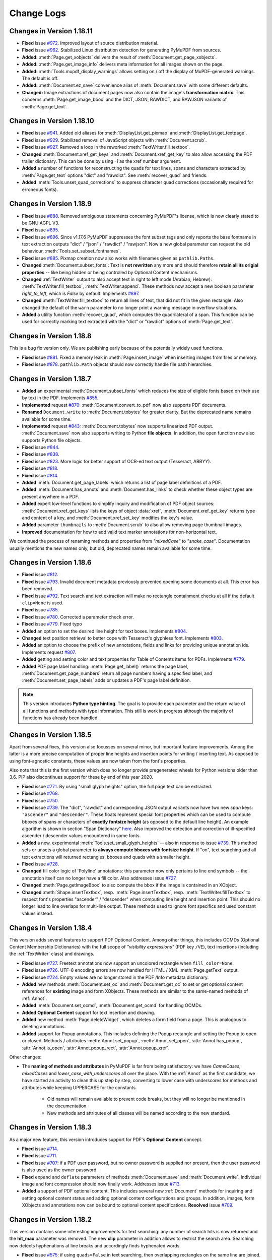 Change Logs
===============

Changes in Version 1.18.11
---------------------------
* **Fixed** issue `#972 <https://github.com/pymupdf/PyMuPDF/issues/972>`_. Improved layout of source distribution material.
* **Fixed** issue `#962 <https://github.com/pymupdf/PyMuPDF/issues/962>`_. Stabilized Linux distribution detection for generating PyMuPDF from sources.
* **Added:** :meth:`Page.get_xobjects` delivers the result of :meth:`Document.get_page_xobjects`.
* **Added:** :meth:`Page.get_image_info` delivers meta information for all images shown on the page.
* **Added:** :meth:`Tools.mupdf_display_warnings` allows setting on / off the display of MuPDF-generated warnings. The default is off.
* **Added:** :meth:`Document.ez_save` convenience alias of :meth:`Document.save` with some different defaults.
* **Changed:** Image extractions of document pages now also contain the image's **transformation matrix**. This concerns :meth:`Page.get_image_bbox` and the DICT, JSON, RAWDICT, and RAWJSON variants of :meth:`Page.get_text`.


Changes in Version 1.18.10
---------------------------
* **Fixed** issue `#941 <https://github.com/pymupdf/PyMuPDF/issues/941>`_. Added old aliases for :meth:`DisplayList.get_pixmap` and :meth:`DisplayList.get_textpage`.
* **Fixed** issue `#929 <https://github.com/pymupdf/PyMuPDF/issues/929>`_. Stabilized removal of JavaScript objects with :meth:`Document.scrub`.
* **Fixed** issue `#927 <https://github.com/pymupdf/PyMuPDF/issues/927>`_. Removed a loop in the reworked :meth:`TextWriter.fill_textbox`.
* **Changed** :meth:`Document.xref_get_keys` and :meth:`Document.xref_get_key` to also allow accessing the PDF trailer dictionary. This can be done by using `-1` as the xref number argument.
* **Added** a number of functions for reconstructing the quads for text lines, spans and characters extracted by :meth:`Page.get_text` options "dict" and "rawdict". See :meth:`recover_quad` and friends.
* **Added** :meth:`Tools.unset_quad_corrections` to suppress character quad corrections (occasionally required for erroneous fonts).

Changes in Version 1.18.9
-------------------------

* **Fixed** issue `#888 <https://github.com/pymupdf/PyMuPDF/issues/888>`_. Removed ambiguous statements concerning PyMuPDF's license, which is now clearly stated to be GNU AGPL V3.
* **Fixed** issue `#895 <https://github.com/pymupdf/PyMuPDF/issues/895>`_.
* **Fixed** issue `#896 <https://github.com/pymupdf/PyMuPDF/issues/896>`_. Since v1.17.6 PyMuPDF suppresses the font subset tags and only reports the base fontname in text extraction outputs "dict" / "json" / "rawdict" / "rawjson". Now a new global parameter can request the old behaviour, :meth:`Tools.set_subset_fontnames`.
* **Fixed** issue `#885 <https://github.com/pymupdf/PyMuPDF/issues/885>`_. Pixmap creation now also works with filenames given as ``pathlib.Paths``.
* **Changed** :meth:`Document.subset_fonts`: Text is **not rewritten** any more and should therefore **retain all its origial properties** -- like being hidden or being controlled by Optional Content mechanisms.
* **Changed** :ref:`TextWriter` output to also accept text in right to left mode (Arabian, Hebrew): :meth:`TextWriter.fill_textbox`, :meth:`TextWriter.append`. These methods now accept a new boolean parameter `right_to_left`, which is *False* by default. Implements `#897 <https://github.com/pymupdf/PyMuPDF/issues/897>`_.
* **Changed** :meth:`TextWriter.fill_textbox` to return all lines of text, that did not fit in the given rectangle. Also changed the default of the ``warn`` parameter to no longer print a warning message in overflow situations.
* **Added** a utility function :meth:`recover_quad`, which computes the quadrilateral of a span. This function can be used for correctly marking text extracted with the "dict" or "rawdict" options of :meth:`Page.get_text`.

Changes in Version 1.18.8
-------------------------

This is a bug fix version only. We are publishing early because of the potentially widely used functions.

* **Fixed** issue `#881 <https://github.com/pymupdf/PyMuPDF/issues/881>`_. Fixed a memory leak in :meth:`Page.insert_image` when inserting images from files or memory.
* **Fixed** issue `#878 <https://github.com/pymupdf/PyMuPDF/issues/878>`_. ``pathlib.Path`` objects should now correctly handle file path hierarchies.


Changes in Version 1.18.7
-------------------------

* **Added** an experimental :meth:`Document.subset_fonts` which reduces the size of eligible fonts based on their use by text in the PDF. Implements `#855 <https://github.com/pymupdf/PyMuPDF/discussions/855>`_.
* **Implemented** request `#870 <https://github.com/pymupdf/PyMuPDF/pull/870>`_: :meth:`Document.convert_to_pdf` now also supports PDF documents.
* **Renamed** ``Document.write`` to :meth:`Document.tobytes` for greater clarity. But the deprecated name remains available for some time.
* **Implemented** request `#843 <https://github.com/pymupdf/PyMuPDF/Discussions/843>`_: :meth:`Document.tobytes` now supports linearized PDF output. :meth:`Document.save` now also supports writing to Python **file objects**. In addition, the open function now also supports Python file objects.
* **Fixed** issue `#844 <https://github.com/pymupdf/PyMuPDF/issues/844>`_.
* **Fixed** issue `#838 <https://github.com/pymupdf/PyMuPDF/issues/838>`_.
* **Fixed** issue `#823 <https://github.com/pymupdf/PyMuPDF/issues/823>`_. More logic for better support of OCR-ed text output (Tesseract, ABBYY).
* **Fixed** issue `#818 <https://github.com/pymupdf/PyMuPDF/issues/818>`_.
* **Fixed** issue `#814 <https://github.com/pymupdf/PyMuPDF/issues/814>`_.
* **Added** :meth:`Document.get_page_labels` which returns a list of page label definitions of a PDF.
* **Added** :meth:`Document.has_annots` and :meth:`Document.has_links` to check whether these object types are present anywhere in a PDF.
* **Added** expert low-level functions to simplify inquiry and modification of PDF object sources: :meth:`Document.xref_get_keys` lists the keys of object :data:`xref`, :meth:`Document.xref_get_key` returns type and content of a key, and :meth:`Document.xref_set_key` modifies the key's value.
* **Added** parameter ``thumbnails`` to :meth:`Document.scrub` to also allow removing page thumbnail images.
* **Improved** documentation for how to add valid text marker annotations for non-horizontal text.

We continued the process of renaming methods and properties from *"mixedCase"* to *"snake_case"*. Documentation usually mentions the new names only, but old, deprecated names remain available for some time.



Changes in Version 1.18.6
-------------------------
* **Fixed** issue `#812 <https://github.com/pymupdf/PyMuPDF/issues/812>`_.
* **Fixed** issue `#793 <https://github.com/pymupdf/PyMuPDF/issues/793>`_. Invalid document metadata previously prevented opening some documents at all. This error has been removed.
* **Fixed** issue `#792 <https://github.com/pymupdf/PyMuPDF/issues/792>`_. Text search and text extraction will make no rectangle containment checks at all if the default ``clip=None`` is used.
* **Fixed** issue `#785 <https://github.com/pymupdf/PyMuPDF/issues/785>`_.
* **Fixed** issue `#780 <https://github.com/pymupdf/PyMuPDF/issues/780>`_. Corrected a parameter check error.
* **Fixed** issue `#779 <https://github.com/pymupdf/PyMuPDF/issues/779>`_. Fixed typo
* **Added** an option to set the desired line height for text boxes. Implements `#804 <https://github.com/pymupdf/PyMuPDF/issues/804>`_.
* **Changed** text position retrieval to better cope with Tesseract's glyphless font. Implements `#803 <https://github.com/pymupdf/PyMuPDF/issues/803>`_.
* **Added** an option to choose the prefix of new annotations, fields and links for providing unique annotation ids. Implements request `#807 <https://github.com/pymupdf/PyMuPDF/issues/807>`_.
* **Added** getting and setting color and text properties for Table of Contents items for PDFs. Implements `#779 <https://github.com/pymupdf/PyMuPDF/issues/779>`_.
* **Added** PDF page label handling: :meth:`Page.get_label()` returns the page label, :meth:`Document.get_page_numbers` return all page numbers having a specified label, and :meth:`Document.set_page_labels` adds or updates a PDF's page label definition.



.. note::
   This version introduces **Python type hinting**. The goal is to provide each parameter and the return value of all functions and methods with type information. This still is work in progress although the majority of functions has already been handled.


Changes in Version 1.18.5
-------------------------
Apart from several fixes, this version also focusses on several minor, but important feature improvements. Among the latter is a more precise computation of proper line heights and insertion points for writing / inserting text. As opposed to using font-agnostic constants, these values are now taken from the font's properties.

Also note that this is the first version which does no longer provide pregenerated wheels for Python versions older than 3.6. PIP also discontinues support for these by end of this year 2020.

* **Fixed** issue `#771 <https://github.com/pymupdf/PyMuPDF/issues/771>`_. By using "small glyph heights" option, the full page text can be extracted.
* **Fixed** issue `#768 <https://github.com/pymupdf/PyMuPDF/issues/768>`_.
* **Fixed** issue `#750 <https://github.com/pymupdf/PyMuPDF/issues/750>`_.
* **Fixed** issue `#739 <https://github.com/pymupdf/PyMuPDF/issues/739>`_. The "dict", "rawdict" and corresponding JSON output variants now have two new *span* keys: ``"ascender"`` and ``"descender"``. These floats represent special font properties which can be used to compute bboxes of spans or characters of **exactly fontsize height** (as opposed to the default line height). An example algorithm is shown in section "Span Dictionary" `here <https://pymupdf.readthedocs.io/en/latest/textpage.html#dictionary-structure-of-extractdict-and-extractrawdict>`_. Also improved the detection and correction of ill-specified ascender / descender values encountered in some fonts.
* **Added** a new, experimental :meth:`Tools.set_small_glyph_heights` -- also in response to issue `#739 <https://github.com/pymupdf/PyMuPDF/issues/739>`_. This method sets or unsets a global parameter to **always compute bboxes with fontsize height**. If "on", text searching and all text extractions will returned rectangles, bboxes and quads with a smaller height.
* **Fixed** issue `#728 <https://github.com/pymupdf/PyMuPDF/issues/728>`_.
* **Changed** fill color logic of 'Polyline' annotations: this parameter now only pertains to line end symbols -- the annotation itself can no longer have a fill color. Also addresses issue `#727 <https://github.com/pymupdf/PyMuPDF/issues/727>`_.
* **Changed** :meth:`Page.getImageBbox` to also compute the bbox if the image is contained in an XObject.
* **Changed** :meth:`Shape.insertTextbox`, resp. :meth:`Page.insertTextbox`, resp. :meth:`TextWriter.fillTextbox` to respect font's properties "ascender" / "descender" when computing line height and insertion point. This should no longer lead to line overlaps for multi-line output. These methods used to ignore font specifics and used constant values instead.


Changes in Version 1.18.4
---------------------------
This version adds several features to support PDF Optional Content. Among other things, this includes OCMDs (Optional Content Membership Dictionaries) with the full scope of *"visibility expressions"* (PDF key ``/VE``), text insertions (including the :ref:`TextWriter` class) and drawings.

* **Fixed** issue `#727 <https://github.com/pymupdf/PyMuPDF/issues/727>`_. Freetext annotations now support an uncolored rectangle when ``fill_color=None``.
* **Fixed** issue `#726 <https://github.com/pymupdf/PyMuPDF/issues/726>`_. UTF-8 encoding errors are now handled for HTML / XML :meth:`Page.getText` output.
* **Fixed** issue `#724 <https://github.com/pymupdf/PyMuPDF/issues/724>`_. Empty values are no longer stored in the PDF /Info metadata dictionary.
* **Added** new methods :meth:`Document.set_oc` and :meth:`Document.get_oc` to set or get optional content references for **existing** image and form XObjects. These methods are similar to the same-named methods of :ref:`Annot`.
* **Added** :meth:`Document.set_ocmd`, :meth:`Document.get_ocmd` for handling OCMDs.
* **Added** **Optional Content** support for text insertion and drawing.
* **Added** new method :meth:`Page.deleteWidget`, which deletes a form field from a page. This is analogous to deleting annotations.
* **Added** support for Popup annotations. This includes defining the Popup rectangle and setting the Popup to open or closed. Methods / attributes :meth:`Annot.set_popup`, :meth:`Annot.set_open`, :attr:`Annot.has_popup`, :attr:`Annot.is_open`, :attr:`Annot.popup_rect`, :attr:`Annot.popup_xref`.

Other changes:

* The **naming of methods and attributes** in PyMuPDF is far from being satisfactory: we have *CamelCases*, *mixedCases* and *lower_case_with_underscores* all over the place. With the :ref:`Annot` as the first candidate, we have started an activity to clean this up step by step, converting to lower case with underscores for methods and attributes while keeping UPPERCASE for the constants.

   - Old names will remain available to prevent code breaks, but they will no longer be mentioned in the documentation.
   - New methods and attributes of all classes will be named according to the new standard.

Changes in Version 1.18.3
---------------------------
As a major new feature, this version introduces support for PDF's **Optional Content** concept.

* **Fixed** issue `#714 <https://github.com/pymupdf/PyMuPDF/issues/714>`_.
* **Fixed** issue `#711 <https://github.com/pymupdf/PyMuPDF/issues/711>`_.
* **Fixed** issue `#707 <https://github.com/pymupdf/PyMuPDF/issues/707>`_: if a PDF user password, but no owner password is supplied nor present, then the user password is also used as the owner password.
* **Fixed** ``expand`` and ``deflate`` parameters of methods :meth:`Document.save` and :meth:`Document.write`. Individual image and font compression should now finally work. Addresses issue `#713 <https://github.com/pymupdf/PyMuPDF/issues/713>`_.
* **Added** a support of PDF optional content. This includes several new :ref:`Document` methods for inquiring and setting optional content status and adding optional content configurations and groups. In addition, images, form XObjects and annotations now can be bound to optional content specifications. **Resolved** issue `#709 <https://github.com/pymupdf/PyMuPDF/issues/709>`_.



Changes in Version 1.18.2
---------------------------
This version contains some interesting improvements for text searching: any number of search hits is now returned and the **hit_max** parameter was removed. The new **clip** parameter in addition allows to restrict the search area. Searching now detects hyphenations at line breaks and accordingly finds hyphenated words.

* **Fixed** issue `#575 <https://github.com/pymupdf/PyMuPDF/issues/575>`_: if using ``quads=False`` in text searching, then overlapping rectangles on the same line are joined. Previously, parts of the search string, which belonged to different "marked content" items, each generated their own rectangle -- just as if occurring on separate lines.
* **Added** :attr:`Document.isRepaired`, which is true if the PDF was repaired on open.
* **Added** :meth:`Document.setXmlMetadata` which either updates or creates PDF XML metadata. Implements issue `#691 <https://github.com/pymupdf/PyMuPDF/issues/691>`_.
* **Added** :meth:`Document.getXmlMetadata` returns PDF XML metadata.
* **Changed** creation of PDF documents: they will now always carry a PDF identification (``/ID`` field) in the document trailer. Implements issue `#691 <https://github.com/pymupdf/PyMuPDF/issues/691>`_.
* **Changed** :meth:`Page.searchFor`: a new parameter ``clip`` is accepted to restrict the search to this rectangle. Correspondingly, the attribute :attr:`TextPage.rect` is now respected by :meth:`TextPage.search`.
* **Changed** parameter ``hit_max`` in :meth:`Page.searchFor` and :meth:`TextPage.search` is now obsolete: methods will return all hits.
* **Changed** character **selection criteria** in :meth:`Page.getText`: a character is now considered to be part of a ``clip`` if its bbox is fully contained. Before this, a non-empty intersection was sufficient.
* **Changed** :meth:`Document.scrub` to support a new option `redact_images`. This addresses issue `#697 <https://github.com/pymupdf/PyMuPDF/issues/697>`_.


Changes in Version 1.18.1
---------------------------
* **Fixed** issue `#692 <https://github.com/pymupdf/PyMuPDF/issues/692>`_. PyMuPDF now detects and recovers from more cyclic resource dependencies in PDF pages and for the first time reports them in the MuPDF warnings store.
* **Fixed** issue `#686 <https://github.com/pymupdf/PyMuPDF/issues/686>`_.
* **Added** opacity options for the :ref:`Shape` class: Stroke and fill colors can now be set to some transparency value. This means that all :ref:`Page` draw methods, methods :meth:`Page.insertText`, :meth:`Page.insertTextbox`, :meth:`Shape.finish`, :meth:`Shape.insertText`, and :meth:`Shape.insertTextbox` support two new parameters: *stroke_opacity* and *fill_opacity*.
* **Added** new parameter ``mask`` to :meth:`Page.insertImage` for optionally providing an external image mask. Resolves issue `#685 <https://github.com/pymupdf/PyMuPDF/issues/685>`_.
* **Added** :meth:`Annot.soundGet` for extracting the sound of an audio annotation.

Changes in Version 1.18.0
---------------------------
This is the first PyMuPDF version supporting MuPDF v1.18. The focus here is on extending PyMuPDF's own functionality -- apart from bug fixing. Subsequent PyMuPDF patches may address features new in MuPDF.

* **Fixed** issue `#519 <https://github.com/pymupdf/PyMuPDF/issues/519>`_. This upstream bug occurred occasionally for some pages only and seems to be fixed now: page layout should no longer be ruined in these cases.

* **Fixed** issue `#675 <https://github.com/pymupdf/PyMuPDF/issues/675>`_.

  - Unsuccessful storage allocations should now always lead to exceptions (circumvention of an upstream bug intermittently crashing the interpreter).
  - :ref:`Pixmap` size is now based on ``size_t`` instead of ``int`` in C and should be correct even for extremely large pixmaps.

* **Fixed** issue `#668 <https://github.com/pymupdf/PyMuPDF/issues/668>`_. Specification of dashes for PDF drawing insertion should now correctly reflect the PDF spec.
* **Fixed** issue `#669 <https://github.com/pymupdf/PyMuPDF/issues/669>`_. A major source of memory leakage in :meth:`Page.insert_pdf` has been removed.
* **Added** keyword *"images"* to :meth:`Page.apply_redactions` for fine-controlling the handling of images.
* **Added** :meth:`Annot.getText` and :meth:`Annot.getTextbox`, which offer the same functionality as the :ref:`Page` versions.
* **Added** key *"number"* to the block dictionaries of :meth:`Page.getText` / :meth:`Annot.getText` for options "dict" and "rawdict".
* **Added** :meth:`glyph_name_to_unicode` and :meth:`unicode_to_glyph_name`. Both functions do not really connect to a specific font and are now independently available, too. The data are now based on the `Adobe Glyph List <https://github.com/adobe-type-tools/agl-aglfn/blob/master/glyphlist.txt>`_.
* **Added** convenience functions :meth:`adobe_glyph_names` and :meth:`adobe_glyph_unicodes` which return the respective available data.
* **Added** :meth:`Page.getDrawings` which returns details of drawing operations on a document page. Works for all document types.
* Improved performance of :meth:`Document.insert_pdf`. Multiple object copies are now also suppressed across multiple separate insertions from the same source. This saves time, memory and target file size. Previously this mechanism was only active within each single method execution. The feature can also be suppressed with the new method bool parameter *final=1*, which is the default.
* For PNG images created from pixmaps, the resolution (dpi) is now automatically set from the respective :attr:`Pixmap.xres` and :attr:`Pixmap.yres` values.


Changes in Version 1.17.7
---------------------------
* **Fixed** issue `#651 <https://github.com/pymupdf/PyMuPDF/issues/651>`_. An upstream bug causing interpreter crashes in corner case redaction processings was fixed by backporting MuPDF changes from their development repo.
* **Fixed** issue `#645 <https://github.com/pymupdf/PyMuPDF/issues/645>`_. Pixmap top-left coordinates can be set (again) by their own method, :meth:`Pixmap.setOrigin`.
* **Fixed** issue `#622 <https://github.com/pymupdf/PyMuPDF/issues/622>`_. :meth:`Page.insertImage` again accepts a :data:`rect_like` parameter.
* **Added** severeal new methods to improve and speed-up table of contents (TOC) handling. Among other things, TOC items can now changed or deleted individually -- without always replacing the complete TOC. Furthermore, access to some PDF page attributes is now possible without first **loading** the page. This has a very significant impact on the performance of TOC manipulation.
* **Added** an option to :meth:`Document.insert_pdf` which allows displaying progress messages. Adresses `#640 <https://github.com/pymupdf/PyMuPDF/issues/640>`_.
* **Added** :meth:`Page.getTextbox` which extracts text contained in a rectangle. In many cases, this should obsolete writing your own script for this type of thing.
* **Added** new ``clip`` parameter to :meth:`Page.getText` to simplify and speed up text extraction of page sub areas.
* **Added** :meth:`TextWriter.appendv` to add text in **vertical write mode**. Addresses issue `#653 <https://github.com/pymupdf/PyMuPDF/issues/653>`_


Changes in Version 1.17.6
---------------------------
* **Fixed** issue `#605 <https://github.com/pymupdf/PyMuPDF/issues/605>`_
* **Fixed** issue `#600 <https://github.com/pymupdf/PyMuPDF/issues/600>`_ -- text should now be correctly positioned also for pages with a CropBox smaller than MediaBox.
* **Added** text span dictionary key ``origin`` which contains the lower left coordinate of the first character in that span.
* **Added** attribute :attr:`Font.buffer`, a *bytes* copy of the font file.
* **Added** parameter *sanitize* to :meth:`Page.cleanContents`. Allows switching of sanitization, so only syntax cleaning will be done.

Changes in Version 1.17.5
---------------------------
* **Fixed** issue `#561 <https://github.com/pymupdf/PyMuPDF/issues/561>`_ -- second go: certain :ref:`TextWriter` usages with many alternating fonts did not work correctly.
* **Fixed** issue `#566 <https://github.com/pymupdf/PyMuPDF/issues/566>`_.
* **Fixed** issue `#568 <https://github.com/pymupdf/PyMuPDF/issues/568>`_.
* **Fixed** -- opacity is now correctly taken from the :ref:`TextWriter` object, if not given in :meth:`TextWriter.writeText`.
* **Added** a new global attribute :attr:`fitz_fontdescriptors`. Contains information about usable fonts from repository `pymupdf-fonts <https://github.com/pymupdf/pymupdf-fonts>`_.
* **Added** :meth:`Font.valid_codepoints` which returns an array of unicode codepoints for which the font has a glyph.
* **Added** option ``text_as_path`` to :meth:`Page.getSVGimage`. this implements `#580 <https://github.com/pymupdf/PyMuPDF/issues/580>`_. Generates much smaller SVG files with parseable text if set to *False*.


Changes in Version 1.17.4
---------------------------
* **Fixed** issue `#561 <https://github.com/pymupdf/PyMuPDF/issues/561>`_. Handling of more than 10 :ref:`Font` objects on one page should now work correctly.
* **Fixed** issue `#562 <https://github.com/pymupdf/PyMuPDF/issues/562>`_. Annotation pixmaps are no longer derived from the page pixmap, thus avoiding unintended inclusion of page content.
* **Fixed** issue `#559 <https://github.com/pymupdf/PyMuPDF/issues/559>`_. This **MuPDF** bug is being temporarily fixed with a pre-version of MuPDF's next release.
* **Added** utility function :meth:`repair_mono_font` for correcting displayed character spacing for some mono-spaced fonts.
* **Added** utility method :meth:`Document.need_appearances` for fine-controlling Form PDF behavior. Addresses issue `#563 <https://github.com/pymupdf/PyMuPDF/issues/563>`_.
* **Added** utility function :meth:`sRGB_to_pdf` to recover the PDF color triple for a given color integer in sRGB format.
* **Added** utility function :meth:`sRGB_to_rgb` to recover the (R, G, B) color triple for a given color integer in sRGB format.
* **Added** utility function :meth:`make_table` which delivers table cells for a given rectangle and desired numbers of columns and rows.
* **Added** support for optional fonts in repository `pymupdf-fonts <https://github.com/pymupdf/pymupdf-fonts>`_.

Changes in Version 1.17.3
---------------------------
* **Fixed** an undocumented issue, which prevented fully cleaning a PDF page when using :meth:`Page.cleanContents`.
* **Fixed** issue `#540 <https://github.com/pymupdf/PyMuPDF/issues/540>`_. Text extraction for EPUB should again work correctly.
* **Fixed** issue `#548 <https://github.com/pymupdf/PyMuPDF/issues/548>`_. Documentation now includes ``LINK_NAMED``.
* **Added** new parameter to control start of text in :meth:`TextWriter.fillTextbox`. Implements `#549 <https://github.com/pymupdf/PyMuPDF/issues/549>`_.
* **Changed** documentation of :meth:`Page.addRedactAnnot` to explain the usage of non-builtin fonts.

Changes in Version 1.17.2
---------------------------
* **Fixed** issue `#533 <https://github.com/pymupdf/PyMuPDF/issues/533>`_.
* **Added** options to modify 'Redact' annotation appearance. Implements `#535 <https://github.com/pymupdf/PyMuPDF/issues/535>`_.


Changes in Version 1.17.1
---------------------------
* **Fixed** issue `#520 <https://github.com/pymupdf/PyMuPDF/issues/520>`_.
* **Fixed** issue `#525 <https://github.com/pymupdf/PyMuPDF/issues/525>`_. Vertices for 'Ink' annots should now be correct.
* **Fixed** issue `#524 <https://github.com/pymupdf/PyMuPDF/issues/524>`_. It is now possible to query and set rotation for applicable annotation types.

Also significantly improved inline documentation for better support of interactive help.

Changes in Version 1.17.0
---------------------------
This version is based on MuPDF v1.17. Following are highlights of new and changed features:

* **Added** extended language support for annotations and widgets: a mixture of Latin, Greece, Russian, Chinese, Japanese and Korean characters can now be used in 'FreeText' annotations and text widgets. No special arrangement is required to use it.

* Faster page access is implemented for documents supporting a "chapter" structure. This applies to EPUB documents currently. This comes with several new :ref:`Document` methods and changes for :meth:`Document.loadPage` and the "indexed" page access *doc[n]*: In addition to specifying a page number as before, a tuple *(chaper, pno)* can be specified to identify the desired page.

* **Changed:** Improved support of redaction annotations: images overlapped by redactions are **permanantly modified** by erasing the overlap areas. Also links are removed if overlapped by redactions. This is now fully in sync with PDF specifications.

Other changes:

* **Changed** :meth:`TextWriter.writeText` to support the *"morph"* parameter.
* **Added** methods :meth:`Rect.morph`, :meth:`IRect.morph`, and :meth:`Quad.morph`, which return a new :ref:`Quad`.
* **Changed** :meth:`Page.addFreetextAnnot` to support text alignment via a new *"align"* parameter.
* **Fixed** issue `#508 <https://github.com/pymupdf/PyMuPDF/issues/508>`_. Improved image rectangle calculation to hopefully deliver correct values in most if not all cases.
* **Fixed** issue `#502 <https://github.com/pymupdf/PyMuPDF/issues/502>`_.
* **Fixed** issue `#500 <https://github.com/pymupdf/PyMuPDF/issues/500>`_. :meth:`Document.convertToPDF` should no longer cause memory leaks.
* **Fixed** issue `#496 <https://github.com/pymupdf/PyMuPDF/issues/496>`_. Annotations and widgets / fields are now added or modified using the coordinates of the **unrotated page**. This behavior is now in sync with other methods modifying PDF pages.
* **Added** :attr:`Page.rotationMatrix` and :attr:`Page.derotationMatrix` to support coordinate transformations between the rotated and the original versions of a PDF page.

Potential code breaking changes:

* The private method ``Page._getTransformation()`` has been removed. Use the public :attr:`Page.transformationMattrix` instead.


Changes in Version 1.16.18
---------------------------
This version introduces several new features around PDF text output. The motivation is to simplify this task, while at the same time offering extending features.

One major achievement is using MuPDF's capabilities to dynamically choosing fallback fonts whenever a character cannot be found in the current one. This seemlessly works for Base-14 fonts in combination with CJK fonts (China, Japan, Korea). So a text may contain **any combination of characters** from the Latin, Greek, Russian, Chinese, Japanese and Korean languages.

* **Fixed** issue `#493 <https://github.com/pymupdf/PyMuPDF/issues/493>`_. ``Pixmap(doc, xref)`` should now again correctly resemble the loaded image object.
* **Fixed** issue `#488 <https://github.com/pymupdf/PyMuPDF/issues/488>`_. Widget names are now modifyable.
* **Added** new class :ref:`Font` which represents a font.
* **Added** new class :ref:`TextWriter` which serves as a container for text to be written on a page.
* **Added** :meth:`Page.writeText` to write one or more :ref:`TextWriter` objects to the page.


Changes in Version 1.16.17
---------------------------

* **Fixed** issue `#479 <https://github.com/pymupdf/PyMuPDF/issues/479>`_. PyMuPDF should now more correctly report image resolutions. This applies to both, images (either from images files or extracted from PDF documents) and pixmaps created from images.
* **Added** :meth:`Pixmap.setResolution` which sets the image resolution in x and y directions.

Changes in Version 1.16.16
---------------------------

* **Fixed** issue `#477 <https://github.com/pymupdf/PyMuPDF/issues/477>`_.
* **Fixed** issue `#476 <https://github.com/pymupdf/PyMuPDF/issues/476>`_.
* **Changed** annotation line end symbol coloring and fixed an error coloring the interior of 'Polyline' /'Polygon' annotations.

Changes in Version 1.16.14
---------------------------

* **Changed** text marker annotations to accept parameters beyond just quadrilaterals such that now **text lines between two given points can be marked**.

* **Added** :meth:`Document.scrub` which **removes potentially sensitive data** from a PDF. Implements `#453 <https://github.com/pymupdf/PyMuPDF/issues/453>`_.

* **Added** :meth:`Annot.blendMode` which returns the **blend mode** of annotations.

* **Added** :meth:`Annot.setBlendMode` to set the annotation's blend mode. This resolves issue `#416 <https://github.com/pymupdf/PyMuPDF/issues/416>`_.
* **Changed** :meth:`Annot.update` to accept additional parameters for setting blend mode and opacity.
* **Added** advanced graphics features to **control the anti-aliasing values**, :meth:`Tools.set_aa_level`. Resolves `#467 <https://github.com/pymupdf/PyMuPDF/issues/467>`_

* **Fixed** issue `#474 <https://github.com/pymupdf/PyMuPDF/issues/474>`_.
* **Fixed** issue `#466 <https://github.com/pymupdf/PyMuPDF/issues/466>`_.



Changes in Version 1.16.13
---------------------------

* **Added** :meth:`Document.getPageXObjectList` which returns a list of **Form XObjects** of the page.
* **Added** :meth:`Page.setMediaBox` for changing the physical PDF page size.
* **Added** :ref:`Page` methods which have been internal before: :meth:`Page.cleanContents` (= :meth:`Page._cleanContents`), :meth:`Page.getContents` (= :meth:`Page._getContents`), :meth:`Page.getTransformation` (= :meth:`Page._getTransformation`).



Changes in Version 1.16.12
---------------------------
* **Fixed** issue `#447 <https://github.com/pymupdf/PyMuPDF/issues/447>`_
* **Fixed** issue `#461 <https://github.com/pymupdf/PyMuPDF/issues/461>`_.
* **Fixed** issue `#397 <https://github.com/pymupdf/PyMuPDF/issues/397>`_.
* **Fixed** issue `#463 <https://github.com/pymupdf/PyMuPDF/issues/463>`_.
* **Added** JavaScript support to PDF form fields, thereby fixing `#454 <https://github.com/pymupdf/PyMuPDF/issues/454>`_.
* **Added** a new annotation method :meth:`Annot.delete_responses`, which removes 'Popup' and response annotations referring to the current one. Mainly serves data protection purposes.
* **Added** a new form field method :meth:`Widget.reset`, which resets the field value to its default.
* **Changed** and extended handling of redactions: images and XObjects are removed if *contained* in a redaction rectangle. Any partial only overlaps will just be covered by the redaction background color. Now an *overlay* text can be specified to be inserted in the rectangle area to **take the place the deleted original** text. This resolves `#434 <https://github.com/pymupdf/PyMuPDF/issues/434>`_.

Changes in Version 1.16.11
---------------------------
* **Added** Support for redaction annotations via method :meth:`Page.addRedactAnnot` and :meth:`Page.apply_redactions`.
* **Fixed** issue #426 ("PolygonAnnotation in 1.16.10 version").
* **Fixed** documentation only issues `#443 <https://github.com/pymupdf/PyMuPDF/issues/443>`_ and `#444 <https://github.com/pymupdf/PyMuPDF/issues/444>`_.

Changes in Version 1.16.10
---------------------------
* **Fixed** issue #421 ("annot.setRect(rect) has no effect on text Annotation")
* **Fixed** issue #417 ("Strange behavior for page.deleteAnnot on 1.16.9 compare to 1.13.20")
* **Fixed** issue #415 ("Annot.setOpacity throws mupdf warnings")
* **Changed** all "add annotation / widget" methods to store a unique name in the */NM* PDF key.
* **Changed** :meth:`Annot.setInfo` to also accept direct parameters in addition to a dictionary.
* **Changed** :attr:`Annot.info` to now also show the annotation's unique id (*/NM* PDF key) if present.
* **Added** :meth:`Page.annot_names` which returns a list of all annotation names (*/NM* keys).
* **Added** :meth:`Page.load_annot` which loads an annotation given its unique id (*/NM* key).
* **Added** :meth:`Document.reload_page` which provides a new copy of a page after finishing any pending updates to it.


Changes in Version 1.16.9
---------------------------
* **Fixed** #412 ("Feature Request: Allow controlling whether TOC entries should be collapsed")
* **Fixed** #411 ("Seg Fault with page.firstWidget")
* **Fixed** #407 ("Annot.setOpacity trouble")
* **Changed** methods :meth:`Annot.setBorder`, :meth:`Annot.setColors`, :meth:`Link.setBorder`, and :meth:`Link.setColors` to also accept direct parameters, and not just cumbersome dictionaries.

Changes in Version 1.16.8
---------------------------
* **Added** several new methods to the :ref:`Document` class, which make dealing with PDF low-level structures easier. I also decided to provide them as "normal" methods (as opposed to private ones starting with an underscore "_"). These are :meth:`Document.xrefObject`, :meth:`Document.xrefStream`, :meth:`Document.xrefStreamRaw`, :meth:`Document.PDFTrailer`, :meth:`Document.PDFCatalog`, :meth:`Document.metadataXML`, :meth:`Document.updateObject`, :meth:`Document.updateStream`.
* **Added** :meth:`Tools.mupdf_disply_errors` which sets the display of mupdf errors on *sys.stderr*.
* **Added** a commandline facility. This a major new feature: you can now invoke several utility functions via *"python -m fitz ..."*. It should obsolete the need for many of the most trivial scripts. Please refer to :ref:`Module`.


Changes in Version 1.16.7
---------------------------
Minor changes to better synchronize the binary image streams of :ref:`TextPage` image blocks and :meth:`Document.extractImage` images.

* **Fixed** issue #394 ("PyMuPDF Segfaults when using TOOLS.mupdf_warnings()").
* **Changed** redirection of MuPDF error messages: apart from writing them to Python *sys.stderr*, they are now also stored with the MuPDF warnings.
* **Changed** :meth:`Tools.mupdf_warnings` to automatically empty the store (if not deactivated via a parameter).
* **Changed** :meth:`Page.getImageBbox` to return an **infinite rectangle** if the image could not be located on the page -- instead of raising an exception.


Changes in Version 1.16.6
---------------------------
* **Fixed** issue #390 ("Incomplete deletion of annotations").
* **Changed** :meth:`Page.searchFor` / :meth:`Document.searchPageFor` to also support the *flags* parameter, which controls the data included in a :ref:`TextPage`.
* **Changed** :meth:`Document.getPageImageList`, :meth:`Document.getPageFontList` and their :ref:`Page` counterparts to support a new parameter *full*. If true, the returned items will contain the :data:`xref` of the *Form XObject* where the font or image is referenced.

Changes in Version 1.16.5
---------------------------
More performance improvements for text extraction.

* **Fixed** second part of issue #381 (see item in v1.16.4).
* **Added** :meth:`Page.getTextPage`, so it is no longer required to create an intermediate display list for text extractions. Page level wrappers for text extraction and text searching are now based on this, which should improve performance by ca. 5%.

Changes in Version 1.16.4
---------------------------

* **Fixed** issue #381 ("TextPage.extractDICT ... failed ... after upgrading ... to 1.16.3")
* **Added** method :meth:`Document.pages` which delivers a generator iterator over a page range.
* **Added** method :meth:`Page.links` which delivers a generator iterator over the links of a page.
* **Added** method :meth:`Page.annots` which delivers a generator iterator over the annotations of a page.
* **Added** method :meth:`Page.widgets` which delivers a generator iterator over the form fields of a page.
* **Changed** :attr:`Document.is_form_pdf` to now contain the number of widgets, and *False* if not a PDF or this number is zero.


Changes in Version 1.16.3
---------------------------
Minor changes compared to version 1.16.2. The code of the "dict" and "rawdict" variants of :meth:`Page.getText` has been ported to C which has greatly improved their performance. This improvement is mostly noticeable with text-oriented documents, where they now should execute almost two times faster.

* **Fixed** issue #369 ("mupdf: cmsCreateTransform failed") by removing ICC colorspace support.
* **Changed** :meth:`Page.getText` to accept additional keywords "blocks" and "words". These will deliver the results of :meth:`Page.getTextBlocks` and :meth:`Page.getTextWords`, respectively. So all text extraction methods are now available via a uniform API. Correspondingly, there are now new methods :meth:`TextPage.extractBLOCKS` and :meth:`TextPage.extractWords`.
* **Changed** :meth:`Page.getText` to default bit indicator *TEXT_INHIBIT_SPACES* to **off**. Insertion of additional spaces is **not suppressed** by default.

Changes in Version 1.16.2
---------------------------
* **Changed** text extraction methods of :ref:`Page` to allow detail control of the amount of extracted data.
* **Added** :meth:`planishLine` which maps a given line (defined as a pair of points) to the x-axis.
* **Fixed** an issue (w/o Github number) which brought down the interpreter when encountering certain non-UTF-8 encodable characters while using :meth:`Page.getText` with te "dict" option.
* **Fixed** issue #362 ("Memory Leak with getText('rawDICT')").

Changes in Version 1.16.1
---------------------------
* **Added** property :attr:`Quad.isConvex` which checks whether a line is contained in the quad if it connects two points of it.
* **Changed** :meth:`Document.insert_pdf` to now allow dropping or including links and annotations independently during the copy. Fixes issue #352 ("Corrupt PDF data and ..."), which seemed to intermittently occur when using the method for some problematic PDF files.
* **Fixed** a bug which, in matrix division using the syntax *"m1/m2"*, caused matrix *"m1"* to be **replaced** by the result instead of delivering a new matrix.
* **Fixed** issue #354 ("SyntaxWarning with Python 3.8"). We now always use *"=="* for literals (instead of the *"is"* Python keyword).
* **Fixed** issue #353 ("mupdf version check"), to no longer refuse the import when there are only patch level deviations from MuPDF.



Changes in Version 1.16.0
---------------------------
This major new version of MuPDF comes with several nice new or changed features. Some of them imply programming API changes, however. This is a synopsis of what has changed:

* PDF document encryption and decryption is now **fully supported**. This includes setting **permissions**, **passwords** (user and owner passwords) and the desired encryption method.
* In response to the new encryption features, PyMuPDF returns an integer (ie. a combination of bits) for document permissions, and no longer a dictionary.
* Redirection of MuPDF errors and warnings is now natively supported. PyMuPDF redirects error messages from MuPDF to *sys.stderr* and no longer buffers them. Warnings continue to be buffered and will not be displayed. Functions exist to access and reset the warnings buffer.
* Annotations are now **only supported for PDF**.
* Annotations and widgets (form fields) are now **separate object chains** on a page (although widgets technically still **are** PDF annotations). This means, that you will **never encounter widgets** when using :attr:`Page.firstAnnot` or :meth:`Annot.next`. You must use :attr:`Page.firstWidget` and :meth:`Widget.next` to access form fields.
* As part of MuPDF's changes regarding widgets, only the following four fonts are supported, when **adding** or **changing** form fields: **Courier, Helvetica, Times-Roman** and **ZapfDingBats**.

List of change details:

* **Added** :meth:`Document.can_save_incrementally` which checks conditions that are preventing use of option *incremental=True* of :meth:`Document.save`.
* **Added** :attr:`Page.firstWidget` which points to the first field on a page.
* **Added** :meth:`Page.getImageBbox` which returns the rectangle occupied by an image shown on the page.
* **Added** :meth:`Annot.setName` which lets you change the (icon) name field.
* **Added** outputting the text color in :meth:`Page.getText`: the *"dict"*, *"rawdict"* and *"xml"* options now also show the color in sRGB format.
* **Changed** :attr:`Document.permissions` to now contain an integer of bool indicators -- was a dictionary before.
* **Changed** :meth:`Document.save`, :meth:`Document.write`, which now fully support password-based decryption and encryption of PDF files.
* **Changed the names of all Python constants** related to annotations and widgets. Please make sure to consult the **Constants and Enumerations** chapter if your script is dealing with these two classes. This decision goes back to the dropped support for non-PDF annotations. The **old names** (starting with "ANNOT_*" or "WIDGET_*") will be available as deprecated synonyms.
* **Changed** font support for widgets: only *Cour* (Courier), *Helv* (Helvetica, default), *TiRo* (Times-Roman) and *ZaDb* (ZapfDingBats) are accepted when **adding or changing** form fields. Only the plain versions are possible -- not their italic or bold variations. **Reading** widgets, however will show its original font.
* **Changed** the name of the warnings buffer to :meth:`Tools.mupdf_warnings` and the function to empty this buffer is now called :meth:`Tools.reset_mupdf_warnings`.
* **Changed** :meth:`Page.getPixmap`, :meth:`Document.get_page_pixmap`: a new bool argument *annots* can now be used to **suppress the rendering of annotations** on the page.
* **Changed** :meth:`Page.addFileAnnot` and :meth:`Page.addTextAnnot` to enable setting an icon.
* **Removed** widget-related methods and attributes from the :ref:`Annot` object.
* **Removed** :ref:`Document` attributes *openErrCode*, *openErrMsg*, and :ref:`Tools` attributes / methods *stderr*, *reset_stderr*, *stdout*, and *reset_stdout*.
* **Removed** **thirdparty zlib** dependency in PyMuPDF: there are now compression functions available in MuPDF. Source installers of PyMuPDF may now omit this extra installation step.

No version published for MuPDF v1.15.0
------------------------------------------------------

Changes in Version 1.14.20 / 1.14.21
-------------------------------------
* **Changed** text marker annotations to support multiple rectangles / quadrilaterals. This fixes issue #341 ("Question : How to addhighlight so that a string spread across more than a line is covered by one highlight?") and similar (#285).
* **Fixed** issue #331 ("Importing PyMuPDF changes warning filtering behaviour globally").


Changes in Version 1.14.19
---------------------------
* **Fixed** issue #319 ("InsertText function error when use custom font").
* **Added** new method :meth:`Document.get_sigflags` which returns information on whether a PDF is signed. Resolves issue #326 ("How to detect signature in a form pdf?").


Changes in Version 1.14.17
---------------------------
* **Added** :meth:`Document.fullcopyPage` to make full page copies within a PDF (not just copied references as :meth:`Document.copyPage` does).
* **Changed** :meth:`Page.getPixmap`, :meth:`Document.get_page_pixmap` now use *alpha=False* as default.
* **Changed** text extraction: the span dictionary now (again) contains its rectangle under the *bbox* key.
* **Changed** :meth:`Document.movePage` and :meth:`Document.copyPage` to use direct functions instead of wrapping :meth:`Document.select` -- similar to :meth:`Document.delete_page` in v1.14.16.

Changes in Version 1.14.16
---------------------------
* **Changed** :ref:`Document` methods around PDF */EmbeddedFiles* to no longer use MuPDF's "portfolio" functions. That support will be dropped in MuPDF v1.15 -- therefore another solution was required.
* **Changed** :meth:`Document.embfile_Count` to be a function (was an attribute).
* **Added** new method :meth:`Document.embfile_Names` which returns a list of names of embedded files.
* **Changed** :meth:`Document.delete_page` and :meth:`Document.delete_pages` to internally no longer use :meth:`Document.select`, but instead use functions to perform the deletion directly. As it has turned out, the :meth:`Document.select` method yields invalid outline trees (tables of content) for very complex PDFs and sophisticated use of annotations.


Changes in Version 1.14.15
---------------------------
* **Fixed** issues #301 ("Line cap and Line join"), #300 ("How to draw a shape without outlines") and #298 ("utils.updateRect exception"). These bugs pertain to drawing shapes with PyMuPDF. Drawing shapes without any border is fully supported. Line cap styles and line line join style are now differentiated and support all possible PDF values (0, 1, 2) instead of just being a bool. The previous parameter *roundCap* is deprecated in favor of *lineCap* and *lineJoin* and will be deleted in the next release.
* **Fixed** issue #290 ("Memory Leak with getText('rawDICT')"). This bug caused memory not being (completely) freed after invoking the "dict", "rawdict" and "json" versions of :meth:`Page.getText`.


Changes in Version 1.14.14
---------------------------
* **Added** new low-level function :meth:`ImageProperties` to determine a number of characteristics for an image.
* **Added** new low-level function :meth:`Document.is_stream`, which checks whether an object is of stream type.
* **Changed** low-level functions :meth:`Document._getXrefString` and :meth:`Document._getTrailerString` now by default return object definitions in a formatted form which makes parsing easy.

Changes in Version 1.14.13
---------------------------
* **Changed** methods working with binary input: while ever supporting bytes and bytearray objects, they now also accept *io.BytesIO* input, using their *getvalue()* method. This pertains to document creation, embedded files, FileAttachment annotations, pixmap creation and others. Fixes issue #274 ("Segfault when using BytesIO as a stream for insertImage").
* **Fixed** issue #278 ("Is insertImage(keep_proportion=True) broken?"). Images are now correctly presented when keeping aspect ratio.


Changes in Version 1.14.12
---------------------------
* **Changed** the draw methods of :ref:`Page` and :ref:`Shape` to support not only RGB, but also GRAY and CMYK colorspaces. This solves issue #270 ("Is there a way to use CMYK color to draw shapes?"). This change also applies to text insertion methods of :ref:`Shape`, resp. :ref:`Page`.
* **Fixed** issue #269 ("AttributeError in Document.insert_page()"), which occurred when using :meth:`Document.insert_page` with text insertion.


Changes in Version 1.14.11
---------------------------
* **Changed** :meth:`Page.show_pdf_page` to always position the source rectangle centered in the target. This method now also supports **rotation by arbitrary angles**. The argument *reuse_xref* has been deprecated: prevention of duplicates is now **handled internally**.
* **Changed** :meth:`Page.insertImage` to support rotated display of the image and keeping the aspect ratio. Only rotations by multiples of 90 degrees are supported here.
* **Fixed** issue #265 ("TypeError: insertText() got an unexpected keyword argument 'idx'"). This issue only occurred when using :meth:`Document.insert_page` with also inserting text.

Changes in Version 1.14.10
---------------------------
* **Changed** :meth:`Page.show_pdf_page` to support rotation of the source rectangle. Fixes #261 ("Cannot rotate insterted pages").
* **Fixed** a bug in :meth:`Page.insertImage` which prevented insertion of multiple images provided as streams.


Changes in Version 1.14.9
---------------------------
* **Added** new low-level method :meth:`Document._getTrailerString`, which returns the trailer object of a PDF. This is much like :meth:`Document._getXrefString` except that the PDF trailer has no / needs no :data:`xref` to identify it.
* **Added** new parameters for text insertion methods. You can now set stroke and fill colors of glyphs (text characters) independently, as well as the thickness of the glyph border. A new parameter *render_mode* controls the use of these colors, and whether the text should be visible at all.
* **Fixed** issue #258 ("Copying image streams to new PDF without size increase"): For JPX images embedded in a PDF, :meth:`Document.extractImage` will now return them in their original format. Previously, the MuPDF base library was used, which returns them in PNG format (entailing a massive size increase).
* **Fixed** issue #259 ("Morphing text to fit inside rect"). Clarified use of :meth:`getTextlength` and removed extra line breaks for long words.

Changes in Version 1.14.8
---------------------------
* **Added** :meth:`Pixmap.setRect` to change the pixel values in a rectangle. This is also an alternative to setting the color of a complete pixmap (:meth:`Pixmap.clearWith`).
* **Fixed** an image extraction issue with JBIG2 (monochrome) encoded PDF images. The issue occurred in :meth:`Page.getText` (parameters "dict" and "rawdict") and in :meth:`Document.extractImage` methods.
* **Fixed** an issue with not correctly clearing a non-alpha :ref:`Pixmap` (:meth:`Pixmap.clearWith`).
* **Fixed** an issue with not correctly inverting colors of a non-alpha :ref:`Pixmap` (:meth:`Pixmap.invertIRect`).

Changes in Version 1.14.7
---------------------------
* **Added** :meth:`Pixmap.setPixel` to change one pixel value.
* **Added** documentation for image conversion in the :ref:`FAQ`.
* **Added** new function :meth:`getTextlength` to determine the string length for a given font.
* **Added** Postscript image output (changed :meth:`Pixmap.writeImage` and :meth:`Pixmap.getImageData`).
* **Changed** :meth:`Pixmap.writeImage` and :meth:`Pixmap.getImageData` to ensure valid combinations of colorspace, alpha and output format.
* **Changed** :meth:`Pixmap.writeImage`: the desired format is now inferred from the filename.
* **Changed** FreeText annotations can now have a transparent background - see :meth:`Annot.update`.

Changes in Version 1.14.5
---------------------------
* **Changed:** :ref:`Shape` methods now strictly use the transformation matrix of the :ref:`Page` -- instead of "manually" calculating locations.
* **Added** method :meth:`Pixmap.pixel` which returns the pixel value (a list) for given pixel coordinates.
* **Added** method :meth:`Pixmap.getImageData` which returns a bytes object representing the pixmap in a variety of formats. Previously, this could be done for PNG outputs only (:meth:`Pixmap.getPNGData`).
* **Changed:** output of methods :meth:`Pixmap.writeImage` and (the new) :meth:`Pixmap.getImageData` may now also be PSD (Adobe Photoshop Document).
* **Added** method :meth:`Shape.drawQuad` which draws a :ref:`Quad`. This actually is a shorthand for a :meth:`Shape.drawPolyline` with the edges of the quad.
* **Changed** method :meth:`Shape.drawOval`: the argument can now be **either** a rectangle (:data:`rect_like`) **or** a quadrilateral (:data:`quad_like`).

Changes in Version 1.14.4
---------------------------
* **Fixes** issue #239 "Annotation coordinate consistency".


Changes in Version 1.14.3
---------------------------
This patch version contains minor bug fixes and CJK font output support.

* **Added** support for the four CJK fonts as PyMuPDF generated text output. This pertains to methods :meth:`Page.insertFont`, :meth:`Shape.insertText`, :meth:`Shape.insertTextbox`, and corresponding :ref:`Page` methods. The new fonts are available under "reserved" fontnames "china-t" (traditional Chinese), "china-s" (simplified Chinese), "japan" (Japanese), and "korea" (Korean).
* **Added** full support for the built-in fonts 'Symbol' and 'Zapfdingbats'.
* **Changed:** The 14 standard fonts can now each be referenced by a 4-letter abbreviation.

Changes in Version 1.14.1
---------------------------
This patch version contains minor performance improvements.

* **Added** support for :ref:`Document` filenames given as *pathlib* object by using the Python *str()* function.


Changes in Version 1.14.0
---------------------------
To support MuPDF v1.14.0, massive changes were required in PyMuPDF -- most of them purely technical, with little visibility to developers. But there are also quite a lot of interesting new and improved features. Following are the details:

* **Added** "ink" annotation.
* **Added** "rubber stamp" annotation.
* **Added** "squiggly" text marker annotation.
* **Added** new class :ref:`Quad` (quadrilateral or tetragon) -- which represents a general four-sided shape in the plane. The special subtype of rectangular, non-empty tetragons is used in text marker annotations and as returned objects in text search methods.
* **Added** a new option "decrypt" to :meth:`Document.save` and :meth:`Document.write`. Now you can **keep encryption** when saving a password protected PDF.
* **Added** suppression and redirection of unsolicited messages issued by the underlying C-library MuPDF. Consult :ref:`RedirectMessages` for details.
* **Changed:** Changes to annotations now **always require** :meth:`Annot.update` to become effective.
* **Changed** free text annotations to support the full Latin character set and range of appearance options.
* **Changed** text searching, :meth:`Page.searchFor`, to optionally return :ref:`Quad` instead :ref:`Rect` objects surrounding each search hit.
* **Changed** plain text output: we now add a *\n* to each line if it does not itself end with this character.
* **Fixed** issue 211 ("Something wrong in the doc").
* **Fixed** issue 213 ("Rewritten outline is displayed only by mupdf-based applications").
* **Fixed** issue 214 ("PDF decryption GONE!").
* **Fixed** issue 215 ("Formatting of links added with pyMuPDF").
* **Fixed** issue 217 ("extraction through json is failing for my pdf").

Behind the curtain, we have changed the implementation of geometry objects: they now purely exist in Python and no longer have "shadow" twins on the C-level (in MuPDF). This has improved processing speed in that area by more than a factor of two.

Because of the same reason, most methods involving geometry parameters now also accept the corresponding Python sequence. For example, in method *"page.show_pdf_page(rect, ...)"* parameter *rect* may now be any :data:`rect_like` sequence.

We also invested considerable effort to further extend and improve the :ref:`FAQ` chapter.


Changes in Version 1.13.19
---------------------------
This version contains some technical / performance improvements and bug fixes.

* **Changed** memory management: for Python 3 builds, Python memory management is exclusively used across all C-level code (i.e. no more native *malloc()* in MuPDF code or PyMuPDF interface code). This leads to improved memory usage profiles and also some runtime improvements: we have seen > 2% shorter runtimes for text extractions and pixmap creations (on Windows machines only to date).
* **Fixed** an error occurring in Python 2.7, which crashed the interpreter when using :meth:`TextPage.extractRAWDICT` (= *Page.getText("rawdict")*).
* **Fixed** an error occurring in Python 2.7, when creating link destinations.
* **Extended** the :ref:`FAQ` chapter with more examples.

Changes in Version 1.13.18
---------------------------
* **Added** method :meth:`TextPage.extractRAWDICT`, and a corresponding new string parameter "rawdict" to method :meth:`Page.getText`. It extracts text and images from a page in Python *dict* form like :meth:`TextPage.extractDICT`, but with the detail level of :meth:`TextPage.extractXML`, which is position information down to each single character.

Changes in Version 1.13.17
---------------------------
* **Fixed** an error that intermittently caused an exception in :meth:`Page.show_pdf_page`, when pages from many different source PDFs were shown.
* **Changed** method :meth:`Document.extractImage` to now return more meta information about the extracted imgage. Also, its performance has been greatly improved. Several demo scripts have been changed to make use of this method.
* **Changed** method :meth:`Document._getXrefStream` to now return *None* if the object is no stream and no longer raise an exception if otherwise.
* **Added** method :meth:`Document._deleteObject` which deletes a PDF object identified by its :data:`xref`. Only to be used by the experienced PDF expert.
* **Added** a method :meth:`PaperRect` which returns a :ref:`Rect` for a supplied paper format string. Example: *fitz.PaperRect("letter") = fitz.Rect(0.0, 0.0, 612.0, 792.0)*.
* **Added** a :ref:`FAQ` chapter to this document.

Changes in Version 1.13.16
---------------------------
* **Added** support for correctly setting transparency (opacity) for certain annotation types.
* **Added** a tool property (:attr:`Tools.fitz_config`) showing the configuration of this PyMuPDF version.
* **Fixed** issue #193 ('insertText(overlay=False) gives "cannot resize a buffer with shared storage" error') by avoiding read-only buffers.

Changes in Version 1.13.15
---------------------------
* **Fixed** issue #189 ("cannot find builtin CJK font"), so we are supporting builtin CJK fonts now (CJK = China, Japan, Korea). This should lead to correctly generated pixmaps for documents using these languages. This change has consequences for our binary file size: it will now range between 8 and 10 MB, depending on the OS.
* **Fixed** issue #191 ("Jupyter notebook kernel dies after ca. 40 pages"), which occurred when modifying the contents of an annotation.

Changes in Version 1.13.14
---------------------------
This patch version contains several improvements, mainly for annotations.

* **Changed** :attr:`Annot.lineEnds` is now a list of two integers representing the line end symbols. Previously was a *dict* of strings.
* **Added** support of line end symbols for applicable annotations. PyMuPDF now can generate these annotations including the line end symbols.
* **Added** :meth:`Annot.setLineEnds` adds line end symbols to applicable annotation types ('Line', 'PolyLine', 'Polygon').
* **Changed** technical implementation of :meth:`Page.insertImage` and :meth:`Page.show_pdf_page`: they now create there own contents objects, thereby avoiding changes of potentially large streams with consequential compression / decompression efforts and high change volumes with incremental updates.

Changes in Version 1.13.13
---------------------------
This patch version contains several improvements for embedded files and file attachment annotations.

* **Added** :meth:`Document.embfile_Upd` which allows changing **file content and metadata** of an embedded file. It supersedes the old method :meth:`Document.embfile_SetInfo` (which will be deleted in a future version). Content is automatically compressed and metadata may be unicode.
* **Changed** :meth:`Document.embfile_Add` to now automatically compress file content. Accompanying metadata can now be unicode (had to be ASCII in the past).
* **Changed** :meth:`Document.embfile_Del` to now automatically delete **all entries** having the supplied identifying name. The return code is now an integer count of the removed entries (was *None* previously).
* **Changed** embedded file methods to now also accept or show the PDF unicode filename as additional parameter *ufilename*.
* **Added** :meth:`Page.addFileAnnot` which adds a new file attachment annotation.
* **Changed** :meth:`Annot.fileUpd` (file attachment annot) to now also accept the PDF unicode *ufilename* parameter. The description parameter *desc* correctly works with unicode. Furthermore, **all** parameters are optional, so metadata may be changed without also replacing the file content.
* **Changed** :meth:`Annot.fileInfo` (file attachment annot) to now also show the PDF unicode filename as parameter *ufilename*.
* **Fixed** issue #180 ("page.getText(output='dict') return invalid bbox") to now also work for vertical text.
* **Fixed** issue #185 ("Can't render the annotations created by PyMuPDF"). The issue's cause was the minimalistic MuPDF approach when creating annotations. Several annotation types have no */AP* ("appearance") object when created by MuPDF functions. MuPDF, SumatraPDF and hence also PyMuPDF cannot render annotations without such an object. This fix now ensures, that an appearance object is always created together with the annotation itself. We still do not support line end styles.

Changes in Version 1.13.12
---------------------------
* **Fixed** issue #180 ("page.getText(output='dict') return invalid bbox"). Note that this is a circumvention of an MuPDF error, which generates zero-height character rectangles in some cases. When this happens, this fix ensures a bbox height of at least fontsize.
* **Changed** for ListBox and ComboBox widgets, the attribute list of selectable values has been renamed to :attr:`Widget.choice_values`.
* **Changed** when adding widgets, any missing of the :ref:`Base-14-Fonts` is automatically added to the PDF. Widget text fonts can now also be chosen from existing widget fonts. Any specified field values are now honored and lead to a field with a preset value.
* **Added** :meth:`Annot.updateWidget` which allows changing existing form fields -- including the field value.

Changes in Version 1.13.11
---------------------------
While the preceeding patch subversions only contained various fixes, this version again introduces major new features:

* **Added** basic support for PDF widget annotations. You can now add PDF form fields of types Text, CheckBox, ListBox and ComboBox. Where necessary, the PDF is tranformed to a Form PDF with the first added widget.
* **Fixed** issues #176 ("wrong file embedding"), #177 ("segment fault when invoking page.getText()")and #179 ("Segmentation fault using page.getLinks() on encrypted PDF").


Changes in Version 1.13.7
--------------------------
* **Added** support of variable page sizes for reflowable documents (e-books, HTML, etc.): new parameters *rect* and *fontsize* in :ref:`Document` creation (open), and as a separate method :meth:`Document.layout`.
* **Added** :ref:`Annot` creation of many annotations types: sticky notes, free text, circle, rectangle, line, polygon, polyline and text markers.
* **Added** support of annotation transparency (:attr:`Annot.opacity`, :meth:`Annot.setOpacity`).
* **Changed** :attr:`Annot.vertices`: point coordinates are now grouped as pairs of floats (no longer as separate floats).
* **Changed** annotation colors dictionary: the two keys are now named *"stroke"* (formerly *"common"*) and *"fill"*.
* **Added** :attr:`Document.isDirty` which is *True* if a PDF has been changed in this session. Reset to *False* on each :meth:`Document.save` or :meth:`Document.write`.

Changes in Version 1.13.6
--------------------------
* Fix #173: for memory-resident documents, ensure the stream object will not be garbage-collected by Python before document is closed.

Changes in Version 1.13.5
--------------------------
* New low-level method :meth:`Page._setContents` defines an object given by its :data:`xref` to serve as the :data:`contents` object.
* Changed and extended PDF form field support: the attribute *widget_text* has been renamed to :attr:`Annot.widget_value`. Values of all form field types (except signatures) are now supported. A new attribute :attr:`Annot.widget_choices` contains the selectable values of listboxes and comboboxes. All these attributes now contain *None* if no value is present.

Changes in Version 1.13.4
--------------------------
* :meth:`Document.convertToPDF` now supports page ranges, reverted page sequences and page rotation. If the document already is a PDF, an exception is raised.
* Fixed a bug (introduced with v1.13.0) that prevented :meth:`Page.insertImage` for transparent images.

Changes in Version 1.13.3
--------------------------
Introduces a way to convert **any MuPDF supported document** to a PDF. If you ever wanted PDF versions of your XPS, EPUB, CBZ or FB2 files -- here is a way to do this.

* :meth:`Document.convertToPDF` returns a Python *bytes* object in PDF format. Can be opened like normal in PyMuPDF, or be written to disk with the *".pdf"* extension.

Changes in Version 1.13.2
--------------------------
The major enhancement is PDF form field support. Form fields are annotations of type *(19, 'Widget')*. There is a new document method to check whether a PDF is a form. The :ref:`Annot` class has new properties describing field details.

* :attr:`Document.is_form_pdf` is true if object type */AcroForm* and at least one form field exists.
* :attr:`Annot.widget_type`, :attr:`Annot.widget_text` and :attr:`Annot.widget_name` contain the details of a form field (i.e. a "Widget" annotation).

Changes in Version 1.13.1
--------------------------
* :meth:`TextPage.extractDICT` is a new method to extract the contents of a document page (text and images). All document types are supported as with the other :ref:`TextPage` *extract*()* methods. The returned object is a dictionary of nested lists and other dictionaries, and **exactly equal** to the JSON-deserialization of the old :meth:`TextPage.extractJSON`. The difference is that the result is created directly -- no JSON module is used. Because the user needs no JSON module to interpet the information, it should be easier to use, and also have a better performance, because it contains images in their original **binary format** -- they need not be base64-decoded.
* :meth:`Page.getText` correspondingly supports the new parameter value *"dict"* to invoke the above method.
* :meth:`TextPage.extractJSON` (resp. *Page.getText("json")*) is still supported for convenience, but its use is expected to decline.

Changes in Version 1.13.0
--------------------------
This version is based on MuPDF v1.13.0. This release is "primarily a bug fix release".

In PyMuPDF, we are also doing some bug fixes while introducing minor enhancements. There only very minimal changes to the user's API.

* :ref:`Document` construction is more flexible: the new *filetype* parameter allows setting the document type. If specified, any extension in the filename will be ignored. More completely addresses `issue #156 <https://github.com/pymupdf/PyMuPDF/issues/156>`_. As part of this, the documentation has been reworked.

* Changes to :ref:`Pixmap` constructors:
    - Colorspace conversion no longer allows dropping the alpha channel: source and target **alpha will now always be the same**. We have seen exceptions and even interpreter crashes when using *alpha = 0*.
    - As a replacement, the simple pixmap copy lets you choose the target alpha.

* :meth:`Document.save` again offers the full garbage collection range 0 thru 4. Because of a bug in :data:`xref` maintenance, we had to temporarily enforce *garbage > 1*. Finally resolves `issue #148 <https://github.com/pymupdf/PyMuPDF/issues/148>`_.

* :meth:`Document.save` now offers to "prettify" PDF source via an additional argument.
* :meth:`Page.insertImage` has the additional *stream* \-parameter, specifying a memory area holding an image.

* Issue with garbled PNGs on Linux systems has been resolved (`"Problem writing PNG" #133) <https://github.com/pymupdf/PyMuPDF/issues/133>`_.


Changes in Version 1.12.4
--------------------------
This is an extension of 1.12.3.

* Fix of `issue #147 <https://github.com/pymupdf/PyMuPDF/issues/147>`_: methods :meth:`Document.getPageFontlist` and :meth:`Document.getPageImagelist` now also show fonts and images contained in :data:`resources` nested via "Form XObjects".
* Temporary fix of `issue #148 <https://github.com/pymupdf/PyMuPDF/issues/148>`_: Saving to new PDF files will now automatically use *garbage = 2* if a lower value is given. Final fix is to be expected with MuPDF's next version. At that point we will remove this circumvention.
* Preventive fix of illegally using stencil / image mask pixmaps in some methods.
* Method :meth:`Document.getPageFontlist` now includes the encoding name for each font in the list.
* Method :meth:`Document.getPageImagelist` now includes the decode method name for each image in the list.

Changes in Version 1.12.3
--------------------------
This is an extension of 1.12.2.

* Many functions now return *None* instead of *0*, if the result has no other meaning than just indicating successful execution (:meth:`Document.close`, :meth:`Document.save`, :meth:`Document.select`, :meth:`Pixmap.writePNG` and many others).

Changes in Version 1.12.2
--------------------------
This is an extension of 1.12.1.

* Method :meth:`Page.show_pdf_page` now accepts the new *clip* argument. This specifies an area of the source page to which the display should be restricted.

* New :attr:`Page.CropBox` and :attr:`Page.MediaBox` have been included for convenience.


Changes in Version 1.12.1
--------------------------
This is an extension of version 1.12.0.

* New method :meth:`Page.show_pdf_page` displays another's PDF page. This is a **vector** image and therefore remains precise across zooming. Both involved documents must be PDF.

* New method :meth:`Page.getSVGimage` creates an SVG image from the page. In contrast to the raster image of a pixmap, this is a vector image format. The return is a unicode text string, which can be saved in a *.svg* file.

* Method :meth:`Page.getTextBlocks` now accepts an additional bool parameter "images". If set to true (default is false), image blocks (metadata only) are included in the produced list and thus allow detecting areas with rendered images.

* Minor bug fixes.

* "text" result of :meth:`Page.getText` concatenates all lines within a block using a single space character. MuPDF's original uses "\\n" instead, producing a rather ragged output.

* New properties of :ref:`Page` objects :attr:`Page.MediaBoxSize` and :attr:`Page.CropBoxPosition` provide more information about a page's dimensions. For non-PDF files (and for most PDF files, too) these will be equal to :attr:`Page.rect.bottom_right`, resp. :attr:`Page.rect.top_left`. For example, class :ref:`Shape` makes use of them to correctly position its items.

Changes in Version 1.12.0
--------------------------
This version is based on and requires MuPDF v1.12.0. The new MuPDF version contains quite a number of changes -- most of them around text extraction. Some of the changes impact the programmer's API.

* :meth:`Outline.saveText` and :meth:`Outline.saveXML` have been deleted without replacement. You probably haven't used them much anyway. But if you are looking for a replacement: the output of :meth:`Document.get_toc` can easily be used to produce something equivalent.

* Class *TextSheet* does no longer exist.

* Text "spans" (one of the hierarchy levels of :ref:`TextPage`) no longer contain positioning information (i.e. no "bbox" key). Instead, spans now provide the font information for its text. This impacts our JSON output variant.

* HTML output has improved very much: it now creates valid documents which can be displayed by browsers to produce a similar view as the original document.

* There is a new output format XHTML, which provides text and images in a browser-readable format. The difference to HTML output is, that no effort is made to reproduce the original layout.

* All output formats of :meth:`Page.getText` now support creating complete, valid documents, by wrapping them with appropriate header and trailer information. If you are interested in using the HTML output, please make sure to read :ref:`HTMLQuality`.

* To support finding text positions, we have added special methods that don't need detours like :meth:`TextPage.extractJSON` or :meth:`TextPage.extractXML`: use :meth:`Page.getTextBlocks` or resp. :meth:`Page.getTextWords` to create lists of text blocks or resp. words, which are accompanied by their rectangles. This should be much faster than the standard text extraction methods and also avoids using additional packages for interpreting their output.


Changes in Version 1.11.2
--------------------------
This is an extension of v1.11.1.

* New :meth:`Page.insertFont` creates a PDF */Font* object and returns its object number.

* New :meth:`Document.extractFont` extracts the content of an embedded font given its object number.

* Methods **FontList(...)** items no longer contain the PDF generation number. This value never had any significance. Instead, the font file extension is included (e.g. "pfa" for a "PostScript Font for ASCII"), which is more valuable information.

* Fonts other than "simple fonts" (Type1) are now also supported.

* New options to change :ref:`Pixmap` size:

    * Method :meth:`Pixmap.shrink` reduces the pixmap proportionally in place.

    * A new :ref:`Pixmap` copy constructor allows scaling via setting target width and height.


Changes in Version 1.11.1
--------------------------------
This is an extension of v1.11.0.

* New class *Shape*. It facilitates and extends the creation of image shapes on PDF pages. It contains multiple methods for creating elementary shapes like lines, rectangles or circles, which can be combined into more complex ones and be given common properties like line width or colors. Combined shapes are handled as a unit and e.g. be "morphed" together. The class can accumulate multiple complex shapes and put them all in the page's foreground or background -- thus also reducing the number of updates to the page's :data:`contents` object.

* All *Page* draw methods now use the new *Shape* class.

* Text insertion methods *insertText()* and *insertTextBox()* now support morphing in addition to text rotation. They have become part of the *Shape* class and thus allow text to be freely combined with graphics.

* A new *Pixmap* constructor allows creating pixmap copies with an added alpha channel. A new method also allows directly manipulating alpha values.

* Binary algebraic operations with geometry objects (matrices, rectangles and points) now generally also support lists or tuples as the second operand. You can add a tuple *(x, y)* of numbers to a :ref:`Point`. In this context, such sequences are called ":data:`point_like`" (resp. :data:`matrix_like`, :data:`rect_like`).

* Geometry objects now fully support in-place operators. For example, *p /= m* replaces point p with *p * 1/m* for a number, or *p * ~m* for a :data:`matrix_like` object *m*. Similarly, if *r* is a rectangle, then *r |= (3, 4)* is the new rectangle that also includes *fitz.Point(3, 4)*, and *r &= (1, 2, 3, 4)* is its intersection with *fitz.Rect(1, 2, 3, 4)*.

Changes in Version 1.11.0
--------------------------------
This version is based on and requires MuPDF v1.11.

Though MuPDF has declared it as being mostly a bug fix version, one major new feature is indeed contained: support of embedded files -- also called portfolios or collections. We have extended PyMuPDF functionality to embrace this up to an extent just a little beyond the *mutool* utility as follows.

* The *Document* class now support embedded files with several new methods and one new property:

    - *embfile_Info()* returns metadata information about an entry in the list of embedded files. This is more than *mutool* currently provides: it shows all the information that was used to embed the file (not just the entry's name).
    - *embfile_Get()* retrieves the (decompressed) content of an entry into a *bytes* buffer.
    - *embfile_Add(...)* inserts new content into the PDF portfolio. We (in contrast to *mutool*) **restrict** this to entries with a **new name** (no duplicate names allowed).
    - *embfile_Del(...)* deletes an entry from the portfolio (function not offered in MuPDF).
    - *embfile_SetInfo()* -- changes filename or description of an embedded file.
    - *embfile_Count* -- contains the number of embedded files.

* Several enhancements deal with streamlining geometry objects. These are not connected to the new MuPDF version and most of them are also reflected in PyMuPDF v1.10.0. Among them are new properties to identify the corners of rectangles by name (e.g. *Rect.bottom_right*) and new methods to deal with set-theoretic questions like *Rect.contains(x)* or *IRect.intersects(x)*. Special effort focussed on supporting more "Pythonic" language constructs: *if x in rect ...* is equivalent to *rect.contains(x)*.

* The :ref:`Rect` chapter now has more background on empty amd infinite rectangles and how we handle them. The handling itself was also updated for more consistency in this area.

* We have started basic support for **generation** of PDF content:

    - *Document.insert_page()* adds a new page into a PDF, optionally containing some text.
    - *Page.insertImage()* places a new image on a PDF page.
    - *Page.insertText()* puts new text on an existing page

* For **FileAttachment** annotations, content and name of the attached file can extracted and changed.

Changes in Version 1.10.0
-------------------------------

MuPDF v1.10 Impact
~~~~~~~~~~~~~~~~~~~~~~~~
MuPDF version 1.10 has a significant impact on our bindings. Some of the changes also affect the API -- in other words, **you** as a PyMuPDF user.

* Link destination information has been reduced. Several properties of the *linkDest* class no longer contain valuable information. In fact, this class as a whole has been deleted from MuPDF's library and we in PyMuPDF only maintain it to provide compatibilty to existing code.

* In an effort to minimize memory requirements, several improvements have been built into MuPDF v1.10:

    - A new *config.h* file can be used to de-select unwanted features in the C base code. Using this feature we have been able to reduce the size of our binary *_fitz.o* / *_fitz.pyd* by about 50% (from 9 MB to 4.5 MB). When UPX-ing this, the size goes even further down to a very handy 2.3 MB.

    - The alpha (transparency) channel for pixmaps is now optional. Letting alpha default to *False* significantly reduces pixmap sizes (by 20% -- CMYK, 25% -- RGB, 50% -- GRAY). Many *Pixmap* constructors therefore now accept an *alpha* boolean to control inclusion of this channel. Other pixmap constructors (e.g. those for file and image input) create pixmaps with no alpha alltogether. On the downside, save methods for pixmaps no longer accept a *savealpha* option: this channel will always be saved when present. To minimize code breaks, we have left this parameter in the call patterns -- it will just be ignored.

* *DisplayList* and *TextPage* class constructors now **require the mediabox** of the page they are referring to (i.e. the *page.bound()* rectangle). There is no way to construct this information from other sources, therefore a source code change cannot be avoided in these cases. We assume however, that not many users are actually employing these rather low level classes explixitely. So the impact of that change should be minor.

Other Changes compared to Version 1.9.3
~~~~~~~~~~~~~~~~~~~~~~~~~~~~~~~~~~~~~~~~~
* The new :ref:`Document` method *write()* writes an opened PDF to memory (as opposed to a file, like *save()* does).
* An annotation can now be scaled and moved around on its page. This is done by modifying its rectangle.
* Annotations can now be deleted. :ref:`Page` contains the new method *deleteAnnot()*.
* Various annotation attributes can now be modified, e.g. content, dates, title (= author), border, colors.
* Method *Document.insert_pdf()* now also copies annotations of source pages.
* The *Pages* class has been deleted. As documents can now be accessed with page numbers as indices (like *doc[n] = doc.loadPage(n)*), and document object can be used as iterators, the benefit of this class was too low to maintain it. See the following comments.
* *loadPage(n)* / *doc[n]* now accept arbitrary integers to specify a page number, as long as *n < pageCount*. So, e.g. *doc[-500]* is always valid and will load page *(-500) % pageCount*.
* A document can now also be used as an iterator like this: *for page in doc: ...<do something with "page"> ...*. This will yield all pages of *doc* as *page*.
* The :ref:`Pixmap` method *getSize()* has been replaced with property *size*. As before *Pixmap.size == len(Pixmap)* is true.
* In response to transparency (alpha) being optional, several new parameters and properties have been added to :ref:`Pixmap` and :ref:`Colorspace` classes to support determining their characteristics.
* The :ref:`Page` class now contains new properties *firstAnnot* and *firstLink* to provide starting points to the respective class chains, where *firstLink* is just a mnemonic synonym to method *loadLinks()* which continues to exist. Similarly, the new property *rect* is a synonym for method *bound()*, which also continues to exist.
* :ref:`Pixmap` methods *samplesRGB()* and *samplesAlpha()* have been deleted because pixmaps can now be created without transparency.
* :ref:`Rect` now has a property *irect* which is a synonym of method *round()*. Likewise, :ref:`IRect` now has property *rect* to deliver a :ref:`Rect` which has the same coordinates as floats values.
* Document has the new method *searchPageFor()* to search for a text string. It works exactly like the corresponding *Page.searchFor()* with page number as additional parameter.


Changes in Version 1.9.3
----------------------------------
This version is also based on MuPDF v1.9a. Changes compared to version 1.9.2:

* As a major enhancement, annotations are now supported in a similar way as links. Annotations can be displayed (as pixmaps) and their properties can be accessed.
* In addition to the document *select()* method, some simpler methods can now be used to manipulate a PDF:

    - *copyPage()* copies a page within a document.
    - *movePage()* is similar, but deletes the original.
    - *delete_page()* deletes a page
    - *delete_pages()* deletes a page range

* *rotation* or *setRotation()* access or change a PDF page's rotation, respectively.
* Available but undocumented before, :ref:`IRect`, :ref:`Rect`, :ref:`Point` and :ref:`Matrix` support the *len()* method and their coordinate properties can be accessed via indices, e.g. *IRect.x1 == IRect[2]*.
* For convenience, documents now support simple indexing: *doc.loadPage(n) == doc[n]*. The index may however be in range *-pageCount < n < pageCount*, such that *doc[-1]* is the last page of the document.

Changes in Version 1.9.2
------------------------------
This version is also based on MuPDF v1.9a. Changes compared to version 1.9.1:

* *fitz.open()* (no parameters) creates a new empty **PDF** document, i.e. if saved afterwards, it must be given a *.pdf* extension.
* :ref:`Document` now accepts all of the following formats (*Document* and *open* are synonyms):

  - *open()*,
  - *open(filename)* (equivalent to *open(filename, None)*),
  - *open(filetype, area)* (equivalent to *open(filetype, stream = area)*).

  Type of memory area *stream* may be *bytes* or *bytearray*. Thus, e.g. *area = open("file.pdf", "rb").read()* may be used directly (without first converting it to bytearray).
* New method *Document.insert_pdf()* (PDFs only) inserts a range of pages from another PDF.
* *Document* objects doc now support the *len()* function: *len(doc) == doc.pageCount*.
* New method *Document.getPageImageList()* creates a list of images used on a page.
* New method *Document.getPageFontList()* creates a list of fonts referenced by a page.
* New pixmap constructor *fitz.Pixmap(doc, xref)* creates a pixmap based on an opened PDF document and an :data:`xref` number of the image.
* New pixmap constructor *fitz.Pixmap(cspace, spix)* creates a pixmap as a copy of another one *spix* with the colorspace converted to *cspace*. This works for all colorspace combinations.
* Pixmap constructor *fitz.Pixmap(colorspace, width, height, samples)* now allows *samples* to also be *bytes*, not only *bytearray*.


Changes in Version 1.9.1
----------------------------
This version of PyMuPDF is based on MuPDF library source code version 1.9a published on April 21, 2016.

Please have a look at MuPDF's website to see which changes and enhancements are contained herein.

Changes in version 1.9.1 compared to version 1.8.0 are the following:

* New methods *getRectArea()* for both *fitz.Rect* and *fitz.IRect*
* Pixmaps can now be created directly from files using the new constructor *fitz.Pixmap(filename)*.
* The Pixmap constructor *fitz.Pixmap(image)* has been extended accordingly.
* *fitz.Rect* can now be created with all possible combinations of points and coordinates.
* PyMuPDF classes and methods now all contain  __doc__ strings,  most of them created by SWIG automatically. While the PyMuPDF documentation certainly is more detailed, this feature should help a lot when programming in Python-aware IDEs.
* A new document method of *getPermits()* returns the permissions associated with the current access to the document (print, edit, annotate, copy), as a Python dictionary.
* The identity matrix *fitz.Identity* is now **immutable**.
* The new document method *select(list)* removes all pages from a document that are not contained in the list. Pages can also be duplicated and re-arranged.
* Various improvements and new members in our demo and examples collections. Perhaps most prominently: *PDF_display* now supports scrolling with the mouse wheel, and there is a new example program *wxTableExtract* which allows to graphically identify and extract table data in documents.
* *fitz.open()* is now an alias of *fitz.Document()*.
* New pixmap method *getPNGData()* which will return a bytearray formatted as a PNG image of the pixmap.
* New pixmap method *samplesRGB()* providing a *samples* version with alpha bytes stripped off (RGB colorspaces only).
* New pixmap method *samplesAlpha()* providing the alpha bytes only of the *samples* area.
* New iterator *fitz.Pages(doc)* over a document's set of pages.
* New matrix methods *invert()* (calculate inverted matrix), *concat()* (calculate matrix product), *preTranslate()* (perform a shift operation).
* New *IRect* methods *intersect()* (intersection with another rectangle), *translate()* (perform a shift operation).
* New *Rect* methods *intersect()* (intersection with another rectangle), *transform()* (transformation with a matrix), *includePoint()* (enlarge rectangle to also contain a point), *includeRect()* (enlarge rectangle to also contain another one).
* Documented *Point.transform()* (transform a point with a matrix).
* *Matrix*, *IRect*, *Rect* and *Point* classes now support compact, algebraic formulations for manipulating such objects.
* Incremental saves for changes are possible now using the call pattern *doc.save(doc.name, incremental=True)*.
* A PDF's metadata can now be deleted, set or changed by document method *set_metadata()*. Supports incremental saves.
* A PDF's bookmarks (or table of contents) can now be deleted, set or changed with the entries of a list using document method *set_toc(list)*. Supports incremental saves.
